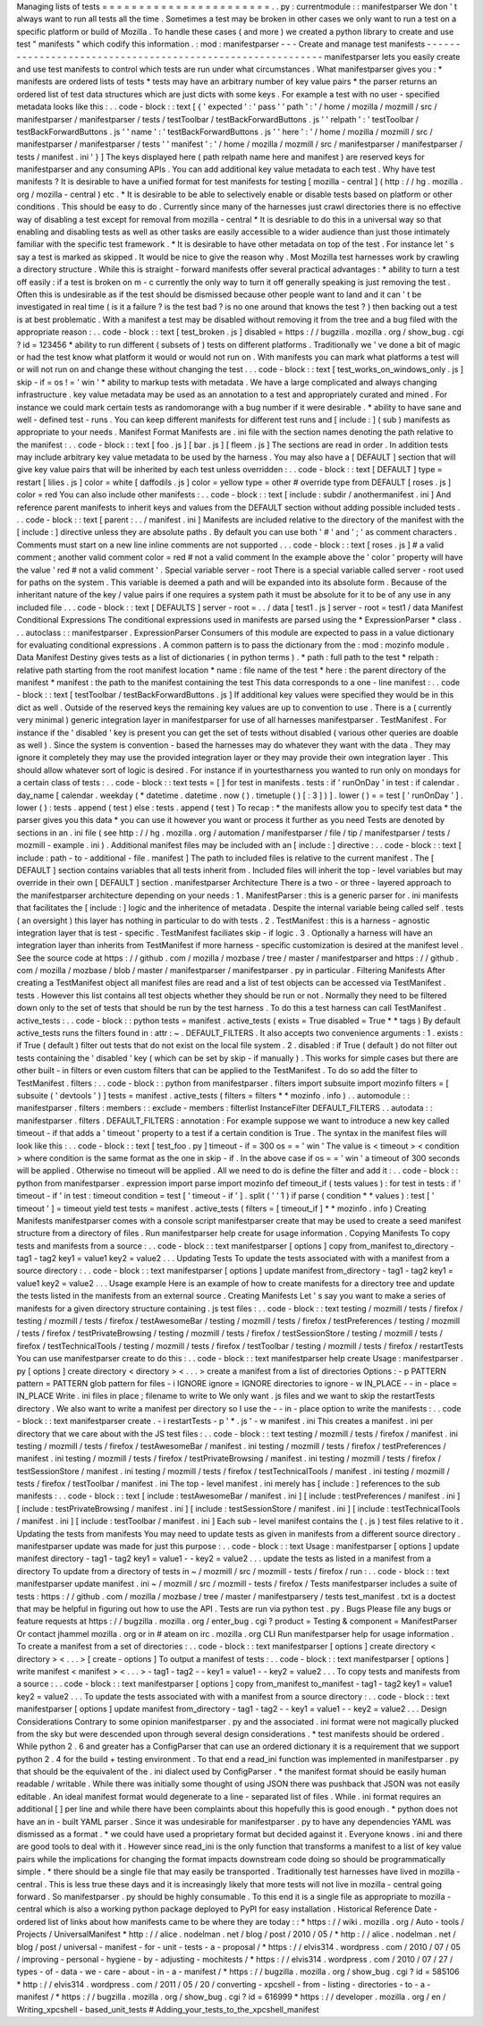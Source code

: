 Managing
lists
of
tests
=
=
=
=
=
=
=
=
=
=
=
=
=
=
=
=
=
=
=
=
=
=
=
.
.
py
:
currentmodule
:
:
manifestparser
We
don
'
t
always
want
to
run
all
tests
all
the
time
.
Sometimes
a
test
may
be
broken
in
other
cases
we
only
want
to
run
a
test
on
a
specific
platform
or
build
of
Mozilla
.
To
handle
these
cases
(
and
more
)
we
created
a
python
library
to
create
and
use
test
"
manifests
"
which
codify
this
information
.
:
mod
:
manifestparser
-
-
-
Create
and
manage
test
manifests
-
-
-
-
-
-
-
-
-
-
-
-
-
-
-
-
-
-
-
-
-
-
-
-
-
-
-
-
-
-
-
-
-
-
-
-
-
-
-
-
-
-
-
-
-
-
-
-
-
-
-
-
-
-
-
-
-
-
-
manifestparser
lets
you
easily
create
and
use
test
manifests
to
control
which
tests
are
run
under
what
circumstances
.
What
manifestparser
gives
you
:
*
manifests
are
ordered
lists
of
tests
*
tests
may
have
an
arbitrary
number
of
key
value
pairs
*
the
parser
returns
an
ordered
list
of
test
data
structures
which
are
just
dicts
with
some
keys
.
For
example
a
test
with
no
user
-
specified
metadata
looks
like
this
:
.
.
code
-
block
:
:
text
[
{
'
expected
'
:
'
pass
'
'
path
'
:
'
/
home
/
mozilla
/
mozmill
/
src
/
manifestparser
/
manifestparser
/
tests
/
testToolbar
/
testBackForwardButtons
.
js
'
'
relpath
'
:
'
testToolbar
/
testBackForwardButtons
.
js
'
'
name
'
:
'
testBackForwardButtons
.
js
'
'
here
'
:
'
/
home
/
mozilla
/
mozmill
/
src
/
manifestparser
/
manifestparser
/
tests
'
'
manifest
'
:
'
/
home
/
mozilla
/
mozmill
/
src
/
manifestparser
/
manifestparser
/
tests
/
manifest
.
ini
'
}
]
The
keys
displayed
here
(
path
relpath
name
here
and
manifest
)
are
reserved
keys
for
manifestparser
and
any
consuming
APIs
.
You
can
add
additional
key
value
metadata
to
each
test
.
Why
have
test
manifests
?
It
is
desirable
to
have
a
unified
format
for
test
manifests
for
testing
[
mozilla
-
central
]
(
http
:
/
/
hg
.
mozilla
.
org
/
mozilla
-
central
)
etc
.
*
It
is
desirable
to
be
able
to
selectively
enable
or
disable
tests
based
on
platform
or
other
conditions
.
This
should
be
easy
to
do
.
Currently
since
many
of
the
harnesses
just
crawl
directories
there
is
no
effective
way
of
disabling
a
test
except
for
removal
from
mozilla
-
central
*
It
is
desriable
to
do
this
in
a
universal
way
so
that
enabling
and
disabling
tests
as
well
as
other
tasks
are
easily
accessible
to
a
wider
audience
than
just
those
intimately
familiar
with
the
specific
test
framework
.
*
It
is
desirable
to
have
other
metadata
on
top
of
the
test
.
For
instance
let
'
s
say
a
test
is
marked
as
skipped
.
It
would
be
nice
to
give
the
reason
why
.
Most
Mozilla
test
harnesses
work
by
crawling
a
directory
structure
.
While
this
is
straight
-
forward
manifests
offer
several
practical
advantages
:
*
ability
to
turn
a
test
off
easily
:
if
a
test
is
broken
on
m
-
c
currently
the
only
way
to
turn
it
off
generally
speaking
is
just
removing
the
test
.
Often
this
is
undesirable
as
if
the
test
should
be
dismissed
because
other
people
want
to
land
and
it
can
'
t
be
investigated
in
real
time
(
is
it
a
failure
?
is
the
test
bad
?
is
no
one
around
that
knows
the
test
?
)
then
backing
out
a
test
is
at
best
problematic
.
With
a
manifest
a
test
may
be
disabled
without
removing
it
from
the
tree
and
a
bug
filed
with
the
appropriate
reason
:
.
.
code
-
block
:
:
text
[
test_broken
.
js
]
disabled
=
https
:
/
/
bugzilla
.
mozilla
.
org
/
show_bug
.
cgi
?
id
=
123456
*
ability
to
run
different
(
subsets
of
)
tests
on
different
platforms
.
Traditionally
we
'
ve
done
a
bit
of
magic
or
had
the
test
know
what
platform
it
would
or
would
not
run
on
.
With
manifests
you
can
mark
what
platforms
a
test
will
or
will
not
run
on
and
change
these
without
changing
the
test
.
.
.
code
-
block
:
:
text
[
test_works_on_windows_only
.
js
]
skip
-
if
=
os
!
=
'
win
'
*
ability
to
markup
tests
with
metadata
.
We
have
a
large
complicated
and
always
changing
infrastructure
.
key
value
metadata
may
be
used
as
an
annotation
to
a
test
and
appropriately
curated
and
mined
.
For
instance
we
could
mark
certain
tests
as
randomorange
with
a
bug
number
if
it
were
desirable
.
*
ability
to
have
sane
and
well
-
defined
test
-
runs
.
You
can
keep
different
manifests
for
different
test
runs
and
[
include
:
]
(
sub
)
manifests
as
appropriate
to
your
needs
.
Manifest
Format
Manifests
are
.
ini
file
with
the
section
names
denoting
the
path
relative
to
the
manifest
:
.
.
code
-
block
:
:
text
[
foo
.
js
]
[
bar
.
js
]
[
fleem
.
js
]
The
sections
are
read
in
order
.
In
addition
tests
may
include
arbitrary
key
value
metadata
to
be
used
by
the
harness
.
You
may
also
have
a
[
DEFAULT
]
section
that
will
give
key
value
pairs
that
will
be
inherited
by
each
test
unless
overridden
:
.
.
code
-
block
:
:
text
[
DEFAULT
]
type
=
restart
[
lilies
.
js
]
color
=
white
[
daffodils
.
js
]
color
=
yellow
type
=
other
#
override
type
from
DEFAULT
[
roses
.
js
]
color
=
red
You
can
also
include
other
manifests
:
.
.
code
-
block
:
:
text
[
include
:
subdir
/
anothermanifest
.
ini
]
And
reference
parent
manifests
to
inherit
keys
and
values
from
the
DEFAULT
section
without
adding
possible
included
tests
.
.
.
code
-
block
:
:
text
[
parent
:
.
.
/
manifest
.
ini
]
Manifests
are
included
relative
to
the
directory
of
the
manifest
with
the
[
include
:
]
directive
unless
they
are
absolute
paths
.
By
default
you
can
use
both
'
#
'
and
'
;
'
as
comment
characters
.
Comments
must
start
on
a
new
line
inline
comments
are
not
supported
.
.
.
code
-
block
:
:
text
[
roses
.
js
]
#
a
valid
comment
;
another
valid
comment
color
=
red
#
not
a
valid
comment
In
the
example
above
the
'
color
'
property
will
have
the
value
'
red
#
not
a
valid
comment
'
.
Special
variable
server
-
root
There
is
a
special
variable
called
server
-
root
used
for
paths
on
the
system
.
This
variable
is
deemed
a
path
and
will
be
expanded
into
its
absolute
form
.
Because
of
the
inheritant
nature
of
the
key
/
value
pairs
if
one
requires
a
system
path
it
must
be
absolute
for
it
to
be
of
any
use
in
any
included
file
.
.
.
code
-
block
:
:
text
[
DEFAULTS
]
server
-
root
=
.
.
/
data
[
test1
.
js
]
server
-
root
=
test1
/
data
Manifest
Conditional
Expressions
The
conditional
expressions
used
in
manifests
are
parsed
using
the
*
ExpressionParser
*
class
.
.
.
autoclass
:
:
manifestparser
.
ExpressionParser
Consumers
of
this
module
are
expected
to
pass
in
a
value
dictionary
for
evaluating
conditional
expressions
.
A
common
pattern
is
to
pass
the
dictionary
from
the
:
mod
:
mozinfo
module
.
Data
Manifest
Destiny
gives
tests
as
a
list
of
dictionaries
(
in
python
terms
)
.
*
path
:
full
path
to
the
test
*
relpath
:
relative
path
starting
from
the
root
manifest
location
*
name
:
file
name
of
the
test
*
here
:
the
parent
directory
of
the
manifest
*
manifest
:
the
path
to
the
manifest
containing
the
test
This
data
corresponds
to
a
one
-
line
manifest
:
.
.
code
-
block
:
:
text
[
testToolbar
/
testBackForwardButtons
.
js
]
If
additional
key
values
were
specified
they
would
be
in
this
dict
as
well
.
Outside
of
the
reserved
keys
the
remaining
key
values
are
up
to
convention
to
use
.
There
is
a
(
currently
very
minimal
)
generic
integration
layer
in
manifestparser
for
use
of
all
harnesses
manifestparser
.
TestManifest
.
For
instance
if
the
'
disabled
'
key
is
present
you
can
get
the
set
of
tests
without
disabled
(
various
other
queries
are
doable
as
well
)
.
Since
the
system
is
convention
-
based
the
harnesses
may
do
whatever
they
want
with
the
data
.
They
may
ignore
it
completely
they
may
use
the
provided
integration
layer
or
they
may
provide
their
own
integration
layer
.
This
should
allow
whatever
sort
of
logic
is
desired
.
For
instance
if
in
yourtestharness
you
wanted
to
run
only
on
mondays
for
a
certain
class
of
tests
:
.
.
code
-
block
:
:
text
tests
=
[
]
for
test
in
manifests
.
tests
:
if
'
runOnDay
'
in
test
:
if
calendar
.
day_name
[
calendar
.
weekday
(
*
datetime
.
datetime
.
now
(
)
.
timetuple
(
)
[
:
3
]
)
]
.
lower
(
)
=
=
test
[
'
runOnDay
'
]
.
lower
(
)
:
tests
.
append
(
test
)
else
:
tests
.
append
(
test
)
To
recap
:
*
the
manifests
allow
you
to
specify
test
data
*
the
parser
gives
you
this
data
*
you
can
use
it
however
you
want
or
process
it
further
as
you
need
Tests
are
denoted
by
sections
in
an
.
ini
file
(
see
http
:
/
/
hg
.
mozilla
.
org
/
automation
/
manifestparser
/
file
/
tip
/
manifestparser
/
tests
/
mozmill
-
example
.
ini
)
.
Additional
manifest
files
may
be
included
with
an
[
include
:
]
directive
:
.
.
code
-
block
:
:
text
[
include
:
path
-
to
-
additional
-
file
.
manifest
]
The
path
to
included
files
is
relative
to
the
current
manifest
.
The
[
DEFAULT
]
section
contains
variables
that
all
tests
inherit
from
.
Included
files
will
inherit
the
top
-
level
variables
but
may
override
in
their
own
[
DEFAULT
]
section
.
manifestparser
Architecture
There
is
a
two
-
or
three
-
layered
approach
to
the
manifestparser
architecture
depending
on
your
needs
:
1
.
ManifestParser
:
this
is
a
generic
parser
for
.
ini
manifests
that
facilitates
the
[
include
:
]
logic
and
the
inheritence
of
metadata
.
Despite
the
internal
variable
being
called
self
.
tests
(
an
oversight
)
this
layer
has
nothing
in
particular
to
do
with
tests
.
2
.
TestManifest
:
this
is
a
harness
-
agnostic
integration
layer
that
is
test
-
specific
.
TestManifest
faciliates
skip
-
if
logic
.
3
.
Optionally
a
harness
will
have
an
integration
layer
than
inherits
from
TestManifest
if
more
harness
-
specific
customization
is
desired
at
the
manifest
level
.
See
the
source
code
at
https
:
/
/
github
.
com
/
mozilla
/
mozbase
/
tree
/
master
/
manifestparser
and
https
:
/
/
github
.
com
/
mozilla
/
mozbase
/
blob
/
master
/
manifestparser
/
manifestparser
.
py
in
particular
.
Filtering
Manifests
After
creating
a
TestManifest
object
all
manifest
files
are
read
and
a
list
of
test
objects
can
be
accessed
via
TestManifest
.
tests
.
However
this
list
contains
all
test
objects
whether
they
should
be
run
or
not
.
Normally
they
need
to
be
filtered
down
only
to
the
set
of
tests
that
should
be
run
by
the
test
harness
.
To
do
this
a
test
harness
can
call
TestManifest
.
active_tests
:
.
.
code
-
block
:
:
python
tests
=
manifest
.
active_tests
(
exists
=
True
disabled
=
True
*
*
tags
)
By
default
active_tests
runs
the
filters
found
in
:
attr
:
~
.
DEFAULT_FILTERS
.
It
also
accepts
two
convenience
arguments
:
1
.
exists
:
if
True
(
default
)
filter
out
tests
that
do
not
exist
on
the
local
file
system
.
2
.
disabled
:
if
True
(
default
)
do
not
filter
out
tests
containing
the
'
disabled
'
key
(
which
can
be
set
by
skip
-
if
manually
)
.
This
works
for
simple
cases
but
there
are
other
built
-
in
filters
or
even
custom
filters
that
can
be
applied
to
the
TestManifest
.
To
do
so
add
the
filter
to
TestManifest
.
filters
:
.
.
code
-
block
:
:
python
from
manifestparser
.
filters
import
subsuite
import
mozinfo
filters
=
[
subsuite
(
'
devtools
'
)
]
tests
=
manifest
.
active_tests
(
filters
=
filters
*
*
mozinfo
.
info
)
.
.
automodule
:
:
manifestparser
.
filters
:
members
:
:
exclude
-
members
:
filterlist
InstanceFilter
DEFAULT_FILTERS
.
.
autodata
:
:
manifestparser
.
filters
.
DEFAULT_FILTERS
:
annotation
:
For
example
suppose
we
want
to
introduce
a
new
key
called
timeout
-
if
that
adds
a
'
timeout
'
property
to
a
test
if
a
certain
condition
is
True
.
The
syntax
in
the
manifest
files
will
look
like
this
:
.
.
code
-
block
:
:
text
[
test_foo
.
py
]
timeout
-
if
=
300
os
=
=
'
win
'
The
value
is
<
timeout
>
<
condition
>
where
condition
is
the
same
format
as
the
one
in
skip
-
if
.
In
the
above
case
if
os
=
=
'
win
'
a
timeout
of
300
seconds
will
be
applied
.
Otherwise
no
timeout
will
be
applied
.
All
we
need
to
do
is
define
the
filter
and
add
it
:
.
.
code
-
block
:
:
python
from
manifestparser
.
expression
import
parse
import
mozinfo
def
timeout_if
(
tests
values
)
:
for
test
in
tests
:
if
'
timeout
-
if
'
in
test
:
timeout
condition
=
test
[
'
timeout
-
if
'
]
.
split
(
'
'
1
)
if
parse
(
condition
*
*
values
)
:
test
[
'
timeout
'
]
=
timeout
yield
test
tests
=
manifest
.
active_tests
(
filters
=
[
timeout_if
]
*
*
mozinfo
.
info
)
Creating
Manifests
manifestparser
comes
with
a
console
script
manifestparser
create
that
may
be
used
to
create
a
seed
manifest
structure
from
a
directory
of
files
.
Run
manifestparser
help
create
for
usage
information
.
Copying
Manifests
To
copy
tests
and
manifests
from
a
source
:
.
.
code
-
block
:
:
text
manifestparser
[
options
]
copy
from_manifest
to_directory
-
tag1
-
tag2
key1
=
value1
key2
=
value2
.
.
.
Updating
Tests
To
update
the
tests
associated
with
with
a
manifest
from
a
source
directory
:
.
.
code
-
block
:
:
text
manifestparser
[
options
]
update
manifest
from_directory
-
tag1
-
tag2
key1
=
value1
key2
=
value2
.
.
.
Usage
example
Here
is
an
example
of
how
to
create
manifests
for
a
directory
tree
and
update
the
tests
listed
in
the
manifests
from
an
external
source
.
Creating
Manifests
Let
'
s
say
you
want
to
make
a
series
of
manifests
for
a
given
directory
structure
containing
.
js
test
files
:
.
.
code
-
block
:
:
text
testing
/
mozmill
/
tests
/
firefox
/
testing
/
mozmill
/
tests
/
firefox
/
testAwesomeBar
/
testing
/
mozmill
/
tests
/
firefox
/
testPreferences
/
testing
/
mozmill
/
tests
/
firefox
/
testPrivateBrowsing
/
testing
/
mozmill
/
tests
/
firefox
/
testSessionStore
/
testing
/
mozmill
/
tests
/
firefox
/
testTechnicalTools
/
testing
/
mozmill
/
tests
/
firefox
/
testToolbar
/
testing
/
mozmill
/
tests
/
firefox
/
restartTests
You
can
use
manifestparser
create
to
do
this
:
.
.
code
-
block
:
:
text
manifestparser
help
create
Usage
:
manifestparser
.
py
[
options
]
create
directory
<
directory
>
<
.
.
.
>
create
a
manifest
from
a
list
of
directories
Options
:
-
p
PATTERN
pattern
=
PATTERN
glob
pattern
for
files
-
i
IGNORE
ignore
=
IGNORE
directories
to
ignore
-
w
IN_PLACE
-
-
in
-
place
=
IN_PLACE
Write
.
ini
files
in
place
;
filename
to
write
to
We
only
want
.
js
files
and
we
want
to
skip
the
restartTests
directory
.
We
also
want
to
write
a
manifest
per
directory
so
I
use
the
-
-
in
-
place
option
to
write
the
manifests
:
.
.
code
-
block
:
:
text
manifestparser
create
.
-
i
restartTests
-
p
'
*
.
js
'
-
w
manifest
.
ini
This
creates
a
manifest
.
ini
per
directory
that
we
care
about
with
the
JS
test
files
:
.
.
code
-
block
:
:
text
testing
/
mozmill
/
tests
/
firefox
/
manifest
.
ini
testing
/
mozmill
/
tests
/
firefox
/
testAwesomeBar
/
manifest
.
ini
testing
/
mozmill
/
tests
/
firefox
/
testPreferences
/
manifest
.
ini
testing
/
mozmill
/
tests
/
firefox
/
testPrivateBrowsing
/
manifest
.
ini
testing
/
mozmill
/
tests
/
firefox
/
testSessionStore
/
manifest
.
ini
testing
/
mozmill
/
tests
/
firefox
/
testTechnicalTools
/
manifest
.
ini
testing
/
mozmill
/
tests
/
firefox
/
testToolbar
/
manifest
.
ini
The
top
-
level
manifest
.
ini
merely
has
[
include
:
]
references
to
the
sub
manifests
:
.
.
code
-
block
:
:
text
[
include
:
testAwesomeBar
/
manifest
.
ini
]
[
include
:
testPreferences
/
manifest
.
ini
]
[
include
:
testPrivateBrowsing
/
manifest
.
ini
]
[
include
:
testSessionStore
/
manifest
.
ini
]
[
include
:
testTechnicalTools
/
manifest
.
ini
]
[
include
:
testToolbar
/
manifest
.
ini
]
Each
sub
-
level
manifest
contains
the
(
.
js
)
test
files
relative
to
it
.
Updating
the
tests
from
manifests
You
may
need
to
update
tests
as
given
in
manifests
from
a
different
source
directory
.
manifestparser
update
was
made
for
just
this
purpose
:
.
.
code
-
block
:
:
text
Usage
:
manifestparser
[
options
]
update
manifest
directory
-
tag1
-
tag2
key1
=
value1
-
-
key2
=
value2
.
.
.
update
the
tests
as
listed
in
a
manifest
from
a
directory
To
update
from
a
directory
of
tests
in
~
/
mozmill
/
src
/
mozmill
-
tests
/
firefox
/
run
:
.
.
code
-
block
:
:
text
manifestparser
update
manifest
.
ini
~
/
mozmill
/
src
/
mozmill
-
tests
/
firefox
/
Tests
manifestparser
includes
a
suite
of
tests
:
https
:
/
/
github
.
com
/
mozilla
/
mozbase
/
tree
/
master
/
manifestparsery
/
tests
test_manifest
.
txt
is
a
doctest
that
may
be
helpful
in
figuring
out
how
to
use
the
API
.
Tests
are
run
via
python
test
.
py
.
Bugs
Please
file
any
bugs
or
feature
requests
at
https
:
/
/
bugzilla
.
mozilla
.
org
/
enter_bug
.
cgi
?
product
=
Testing
&
component
=
ManifestParser
Or
contact
jhammel
mozilla
.
org
or
in
#
ateam
on
irc
.
mozilla
.
org
CLI
Run
manifestparser
help
for
usage
information
.
To
create
a
manifest
from
a
set
of
directories
:
.
.
code
-
block
:
:
text
manifestparser
[
options
]
create
directory
<
directory
>
<
.
.
.
>
[
create
-
options
]
To
output
a
manifest
of
tests
:
.
.
code
-
block
:
:
text
manifestparser
[
options
]
write
manifest
<
manifest
>
<
.
.
.
>
-
tag1
-
tag2
-
-
key1
=
value1
-
-
key2
=
value2
.
.
.
To
copy
tests
and
manifests
from
a
source
:
.
.
code
-
block
:
:
text
manifestparser
[
options
]
copy
from_manifest
to_manifest
-
tag1
-
tag2
key1
=
value1
key2
=
value2
.
.
.
To
update
the
tests
associated
with
with
a
manifest
from
a
source
directory
:
.
.
code
-
block
:
:
text
manifestparser
[
options
]
update
manifest
from_directory
-
tag1
-
tag2
-
-
key1
=
value1
-
-
key2
=
value2
.
.
.
Design
Considerations
Contrary
to
some
opinion
manifestparser
.
py
and
the
associated
.
ini
format
were
not
magically
plucked
from
the
sky
but
were
descended
upon
through
several
design
considerations
.
*
test
manifests
should
be
ordered
.
While
python
2
.
6
and
greater
has
a
ConfigParser
that
can
use
an
ordered
dictionary
it
is
a
requirement
that
we
support
python
2
.
4
for
the
build
+
testing
environment
.
To
that
end
a
read_ini
function
was
implemented
in
manifestparser
.
py
that
should
be
the
equivalent
of
the
.
ini
dialect
used
by
ConfigParser
.
*
the
manifest
format
should
be
easily
human
readable
/
writable
.
While
there
was
initially
some
thought
of
using
JSON
there
was
pushback
that
JSON
was
not
easily
editable
.
An
ideal
manifest
format
would
degenerate
to
a
line
-
separated
list
of
files
.
While
.
ini
format
requires
an
additional
[
]
per
line
and
while
there
have
been
complaints
about
this
hopefully
this
is
good
enough
.
*
python
does
not
have
an
in
-
built
YAML
parser
.
Since
it
was
undesirable
for
manifestparser
.
py
to
have
any
dependencies
YAML
was
dismissed
as
a
format
.
*
we
could
have
used
a
proprietary
format
but
decided
against
it
.
Everyone
knows
.
ini
and
there
are
good
tools
to
deal
with
it
.
However
since
read_ini
is
the
only
function
that
transforms
a
manifest
to
a
list
of
key
value
pairs
while
the
implications
for
changing
the
format
impacts
downstream
code
doing
so
should
be
programmatically
simple
.
*
there
should
be
a
single
file
that
may
easily
be
transported
.
Traditionally
test
harnesses
have
lived
in
mozilla
-
central
.
This
is
less
true
these
days
and
it
is
increasingly
likely
that
more
tests
will
not
live
in
mozilla
-
central
going
forward
.
So
manifestparser
.
py
should
be
highly
consumable
.
To
this
end
it
is
a
single
file
as
appropriate
to
mozilla
-
central
which
is
also
a
working
python
package
deployed
to
PyPI
for
easy
installation
.
Historical
Reference
Date
-
ordered
list
of
links
about
how
manifests
came
to
be
where
they
are
today
:
:
*
https
:
/
/
wiki
.
mozilla
.
org
/
Auto
-
tools
/
Projects
/
UniversalManifest
*
http
:
/
/
alice
.
nodelman
.
net
/
blog
/
post
/
2010
/
05
/
*
http
:
/
/
alice
.
nodelman
.
net
/
blog
/
post
/
universal
-
manifest
-
for
-
unit
-
tests
-
a
-
proposal
/
*
https
:
/
/
elvis314
.
wordpress
.
com
/
2010
/
07
/
05
/
improving
-
personal
-
hygiene
-
by
-
adjusting
-
mochitests
/
*
https
:
/
/
elvis314
.
wordpress
.
com
/
2010
/
07
/
27
/
types
-
of
-
data
-
we
-
care
-
about
-
in
-
a
-
manifest
/
*
https
:
/
/
bugzilla
.
mozilla
.
org
/
show_bug
.
cgi
?
id
=
585106
*
http
:
/
/
elvis314
.
wordpress
.
com
/
2011
/
05
/
20
/
converting
-
xpcshell
-
from
-
listing
-
directories
-
to
-
a
-
manifest
/
*
https
:
/
/
bugzilla
.
mozilla
.
org
/
show_bug
.
cgi
?
id
=
616999
*
https
:
/
/
developer
.
mozilla
.
org
/
en
/
Writing_xpcshell
-
based_unit_tests
#
Adding_your_tests_to_the_xpcshell_manifest
